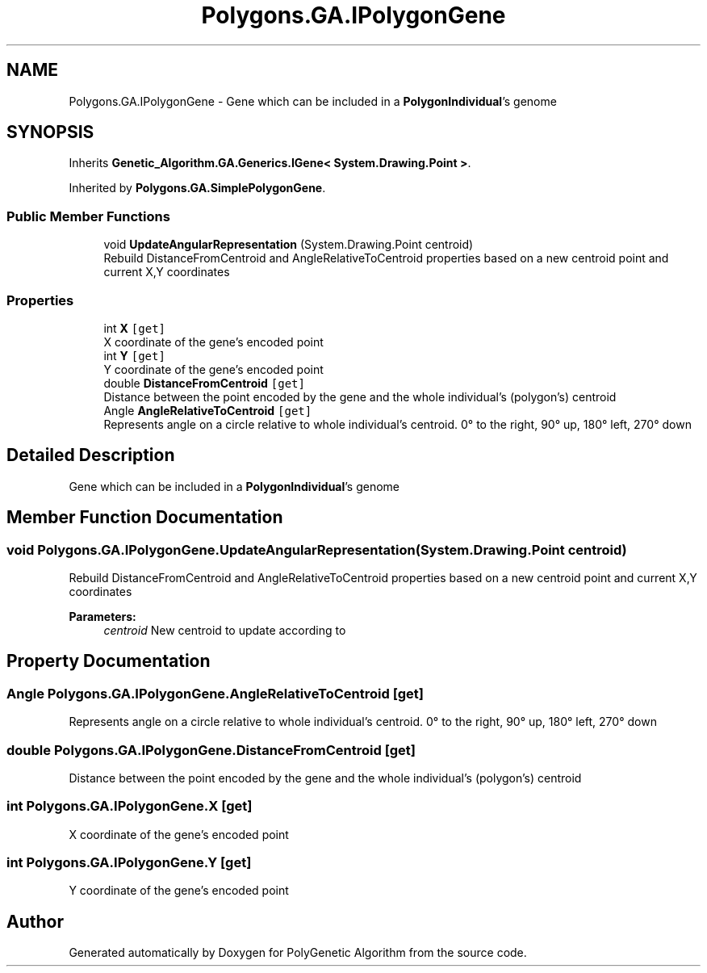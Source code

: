 .TH "Polygons.GA.IPolygonGene" 3 "Sat Sep 16 2017" "Version 1.1.2" "PolyGenetic Algorithm" \" -*- nroff -*-
.ad l
.nh
.SH NAME
Polygons.GA.IPolygonGene \- Gene which can be included in a \fBPolygonIndividual\fP's genome  

.SH SYNOPSIS
.br
.PP
.PP
Inherits \fBGenetic_Algorithm\&.GA\&.Generics\&.IGene< System\&.Drawing\&.Point >\fP\&.
.PP
Inherited by \fBPolygons\&.GA\&.SimplePolygonGene\fP\&.
.SS "Public Member Functions"

.in +1c
.ti -1c
.RI "void \fBUpdateAngularRepresentation\fP (System\&.Drawing\&.Point centroid)"
.br
.RI "Rebuild DistanceFromCentroid and AngleRelativeToCentroid properties based on a new centroid point and current X,Y coordinates "
.in -1c
.SS "Properties"

.in +1c
.ti -1c
.RI "int \fBX\fP\fC [get]\fP"
.br
.RI "X coordinate of the gene's encoded point "
.ti -1c
.RI "int \fBY\fP\fC [get]\fP"
.br
.RI "Y coordinate of the gene's encoded point "
.ti -1c
.RI "double \fBDistanceFromCentroid\fP\fC [get]\fP"
.br
.RI "Distance between the point encoded by the gene and the whole individual's (polygon's) centroid "
.ti -1c
.RI "Angle \fBAngleRelativeToCentroid\fP\fC [get]\fP"
.br
.RI "Represents angle on a circle relative to whole individual's centroid\&. 0° to the right, 90° up, 180° left, 270° down "
.in -1c
.SH "Detailed Description"
.PP 
Gene which can be included in a \fBPolygonIndividual\fP's genome 


.SH "Member Function Documentation"
.PP 
.SS "void Polygons\&.GA\&.IPolygonGene\&.UpdateAngularRepresentation (System\&.Drawing\&.Point centroid)"

.PP
Rebuild DistanceFromCentroid and AngleRelativeToCentroid properties based on a new centroid point and current X,Y coordinates 
.PP
\fBParameters:\fP
.RS 4
\fIcentroid\fP New centroid to update according to
.RE
.PP

.SH "Property Documentation"
.PP 
.SS "Angle Polygons\&.GA\&.IPolygonGene\&.AngleRelativeToCentroid\fC [get]\fP"

.PP
Represents angle on a circle relative to whole individual's centroid\&. 0° to the right, 90° up, 180° left, 270° down 
.SS "double Polygons\&.GA\&.IPolygonGene\&.DistanceFromCentroid\fC [get]\fP"

.PP
Distance between the point encoded by the gene and the whole individual's (polygon's) centroid 
.SS "int Polygons\&.GA\&.IPolygonGene\&.X\fC [get]\fP"

.PP
X coordinate of the gene's encoded point 
.SS "int Polygons\&.GA\&.IPolygonGene\&.Y\fC [get]\fP"

.PP
Y coordinate of the gene's encoded point 

.SH "Author"
.PP 
Generated automatically by Doxygen for PolyGenetic Algorithm from the source code\&.
